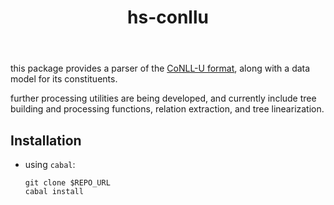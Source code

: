 #+TITLE: hs-conllu

  this package provides a parser of the [[http://universaldependencies.org/format.html][CoNLL-U format]], along with a
  data model for its constituents.

  further processing utilities are being developed, and currently
  include tree building and processing functions, relation extraction,
  and tree linearization.

** Installation
   - using =cabal=:
     #+BEGIN_SRC term
     git clone $REPO_URL
     cabal install
     #+END_SRC
